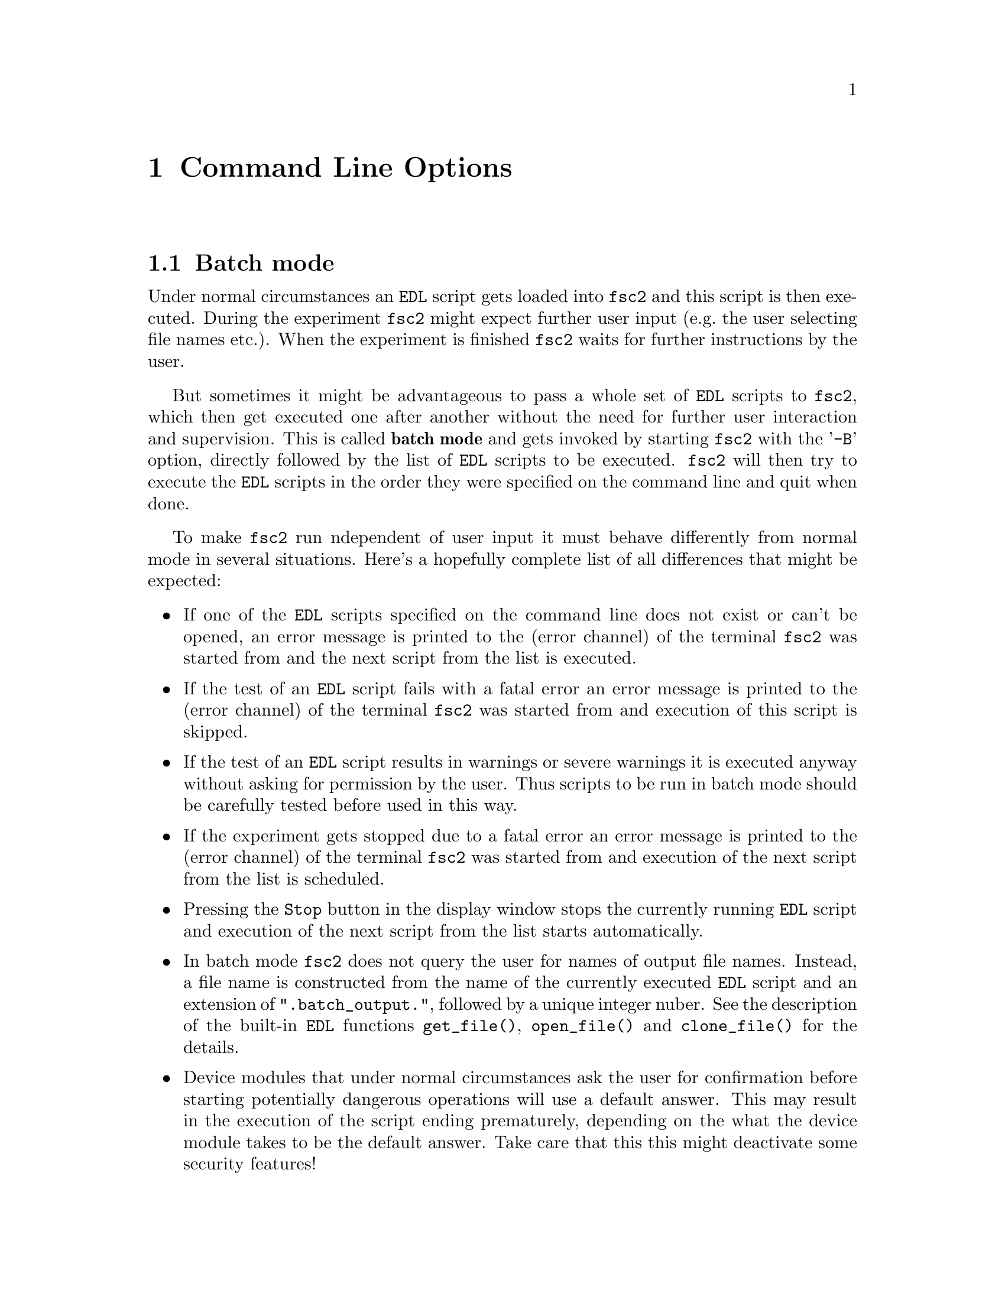 @c  $Id$
@c
@c  Copyright (C) 1999-2004 Jens Thoms Toerring
@c
@c  This file is part of fsc2.
@c
@c  Fsc2 is free software; you can redistribute it and/or modify
@c  it under the terms of the GNU General Public License as published by
@c  the Free Software Foundation; either version 2, or (at your option)
@c  any later version.
@c
@c  Fsc2 is distributed in the hope that it will be useful,
@c  but WITHOUT ANY WARRANTY; without even the implied warranty of
@c  MERCHANTABILITY or FITNESS FOR A PARTICULAR PURPOSE.  See the
@c  GNU General Public License for more details.
@c
@c  You should have received a copy of the GNU General Public License
@c  along with fsc2; see the file COPYING.  If not, write to
@c  the Free Software Foundation, 59 Temple Place - Suite 330,
@c  Boston, MA 02111-1307, USA.


@node Command Line Options, GUI-fying, Example EDL Scripts, Top
@chapter Command Line Options
@cindex command ine options

@ifinfo
@menu
* Batch mode::              Non-supervised operation
* Non-exclusive mode::      Running more than one instance of @code{fsc2} at once
* Options summary::         List of all command line options
@end menu
@end ifinfo


@node Batch mode, Non-exclusive mode, Command Line Options, Command Line Options
@section Batch mode
@cindex batch mode

Under normal circumstances an @code{EDL} script gets loaded into
@code{fsc2} and this script is then executed. During the experiment
@code{fsc2} might expect further user input (e.g.@: the user selecting
file names etc.). When the experiment is finished @code{fsc2} waits for
further instructions by the user.

But sometimes it might be advantageous to pass a whole set of @code{EDL}
scripts to @code{fsc2}, which then get executed one after another
without the need for further user interaction and supervision.  This is
called @strong{batch mode} and gets invoked by starting @code{fsc2} with
the '@code{-B}' option, directly followed by the list of @code{EDL}
scripts to be executed. @code{fsc2} will then try to execute the
@code{EDL} scripts in the order they were specified on the command line
and quit when done.

To make @code{fsc2} run ndependent of user input it must behave
differently from normal mode in several situations. Here's a hopefully
complete list of all differences that might be expected:
@itemize @bullet
@item
  If one of the @code{EDL} scripts specified on the command line does
  not exist or can't be opened, an error message is printed to the
  (error channel) of the terminal @code{fsc2} was started from and
  the next script from the list is executed.

@item
  If the test of an @code{EDL} script fails with a fatal error an error
  message is printed to the (error channel) of the terminal @code{fsc2}
  was started from and execution of this script is skipped.

@item
  If the test of an @code{EDL} script results in warnings or severe
  warnings it is executed anyway without asking for permission by the
  user. Thus scripts to be run in batch mode should be carefully tested
  before used in this way.

@item
  If the experiment gets stopped due to a fatal error an error message is
  printed to the (error channel) of the terminal @code{fsc2} was started
  from and execution of the next script from the list is scheduled.

@item
  Pressing the @code{Stop} button in the display window stops the
  currently running @code{EDL} script and execution of the next script
  from the list starts automatically.

@item
  In batch mode @code{fsc2} does not query the user for names of output
  file names.  Instead, a file name is constructed from the name of the
  currently executed @code{EDL} script and an extension of
  "@code{.batch_output.}", followed by a unique integer nuber. See the
  description of the built-in @code{EDL} functions @code{get_file()},
  @code{open_file()} and @code{clone_file()} for the details.

@item
  Device modules that under normal circumstances ask the user for
  confirmation before starting potentially dangerous operations will use a
  default answer. This may result in the execution of the script ending
  prematurely, depending on the what the device module takes to be the
  default answer. Take care that this this might deactivate some security
  features!
@end itemize

@quotation
@cartouche
Because some of the safety mechanisms normally built into @code{fsc2}
must be switched off when running in batch mode it is important to check
the scripts to be used carefully before running them in batch mode.
@end cartouche
@end quotation


@node Non-exclusive mode, Options summary, Batch mode, Command Line Options
@section Non-exclusive mode
@cindex non-exlusive mode

Normally it is not possible to start @code{fsc2} more than once, if you
try a short error message is printed out and the program aborts. It was
written this way to avoid the problem that only one program should be
able to control the devices at a time. Otherwise it can't be guaranteed
that the devices react as expected (just imagine how happy you would be
when you're doing a pulsed experiment where you set the field manually
to a certain value and someone else starts to change the field via a
different instance of @code{fsc2}).

But there can be some cases where it might be desirable to be able to
run more than one instance of @code{fsc2} at the same time. In this case
you have to start @code{fsc2} with the @code{-non-exclusive} option (the
option name was intentionally made hard to type so you won't use it
accidentally). In this case another instance of @code{fsc2} can be
started if it is also started with the @code{-non-exclusive} option (but
not without it).

If you start more than one instance of @code{fsc2} you will have to
consider some possible problems:
@itemize @bullet
@item
  Only one of the instances will be able to control devices via the GPIB
  bus. If you try to start a second experiment which also needs devices
  controlled via the GPIB the second experiment will abort immediately.
  The same also holds for devices controlled using the serial ports or via
  other channels like built-in PCI or ISA cards -- each serial port and card
  can only be accessed from a single instance of @code{fsc2} at the same
  time. What works is for example having one instance of @code{fsc2}
  controlling devices via the GPIB bus and the first serial port and another
  instance controlling devices via the second serial port and e.g.@: a
  built-in PCI or ISA card.
@item
  Only the first instance of @code{fsc2} is going to be able to
  communicate with external programs (i.e.@: scripts that automatically
  generate @code{EDL} scripts and send them to @code{fsc2}). And if this
  instance exits, none of the others will take over -- you need to start a
  new instance which then is going to deal with external programs.
@item
  You also won't be able to run the built-in web server for more that
  one of the instances of @code{fsc2}, at least on the port 8080 the web
  server per default is listening on. If you want the web server to be
  able to run for each (or at least for more than one) instance of
  @code{fsc2} you need to specify different HTTP ports for the different
  instances via the @code{-httpPort} option.
@end itemize


@node Options summary, , Non-exclusive mode, Command Line Options
@section Options summary
@cindex options summary


@code{fsc2} can be invoked from the command line with the following
syntax:

@strong{@code{              fsc2 [OPTION] [FILE]}}

The square brackets indicate that the options as well as the file name
are optional. @code{FILE} is expected to be an @code{EDL} file. The
available options are:

@table @samp
@item @option{-t}
Runs a syntax check on FILE and quits. No graphic is used and all output is
written to the controlling terminal.

@item @option{-T}
Starts @code{fsc2} in graphics mode and immediately does a syntax
check on FILE.  When @code{fsc2} is done with the check it waits for
further commands.

@item @option{-S}
Starts @code{fsc2} in graphics mode and immediately does a syntax
check on FILE. If the syntax check does not fail the experiment is
started without the need for further user input.

@item @option{-B}
Starts @code{fsc2} in batch mode, see discussion above.

@item @option{-I}

Starts @code{fsc2} in graphics mode but with the main window being
iconified. After a syntax check the experiment is started imediately.
If the main window is still iconified when the experiment display
window gets closed @code{fsc2} is also quit. On syntax or other
errors in the @code{EDL} script the main window gets automatically
de-iconified so that the error messages become readable.

@item @option{-ng}
Does both the test run as well as the experiment for the input
@code{EDL} file without using any graphics. Afterwards @code{fsc2}
quits immediately, returning @code{0} on success and @code{1} on
failure. Error messages and warnings get written to the standard
error channel, output of the program to its standard output channel.

In the @code{EDL} script no @code{EDL} functions can be used that
wold require graphics or user interaction - the script must stop
all by itself since there's no @code{STOP} button.

This mode is useful when for example just a few settings for a device
are to be done that don't require user interaction and also don't need
graphical output.

@item @option{--delete}
Starts @code{fsc2} in graphics mode and loads FILE (or also tests
and/or starts the program when used in conjunction with the @code{-T} or
@code{-S} flags). The input file will be @strong{automatically deleted}
when @code{fsc2} is done with it, i.e.@ when either @code{fsc2}
exits or a new file is loaded. This flag is only useful for cases where
the input file is a temporary file that needs to be deleted when it
isn't needed anymore, so better be @strong{really careful}.

@item @option{-non-exclusive}
When started with this option you are able to run several instances
of @code{fsc2} at the same time (at least if all the other instances
were also started with this option).

@item @option{-h, --help}
Displays a very short help text and exits.

@item @option{-size size}
This option specifies the sizes of the window to be used etc. Use either
@code{Small} for low resolution displays or @code{Large} for high resolution
displays. If not specified size will default to @code{Small} for
displays with a resolution of less than 1152x870, for all other to
@code{Large}. @code{Small} and @code{Large} can be abbreviated to
@code{S} or @code{s} and @code{L} and @code{l}.

@item @option{-geometry geometry_string}
This option specifies the preferred size and position of the main
window in the form @code{height x width + x-position + y-position},
see also the man page for X for a description of correct formats of
geometry strings.

@item @option{-displayGeometry geometry_string}
Sets the preferred size and position for the display windows, i.e.@: the
windows with the measured data. This setting is used for both the 1D and
2D data display window unless one of the next two options is given.

@item @option{-display1dGeometry geometry_string}
Sets the preferred size and position for the 1D data display windows,
overrides the setting of the @option{-displayGeometry} option.

@item @option{-display2dGeometry geometry_string}
Sets the preferred size and position for the 2D data display windows,
overrides the setting of the @option{-displayGeometry} option.

@item @option{-cutGeometry geometry_string}
Sets the preferred size and position for the window with the
cross-section through a 2D data set.

@item @option{-toolGeometry geometry_string}
Sets the preferred position for the window with the user defined objects
like buttons, sliders and in- and output fields.  Please note that for
this window only the position part of the geometry string is used.

@item @option{-browserFontSize number}
Sets the size (in pixels) of the font to be used in both browsers in the
main window.

@item @option{-toolboxFontSize number}
Sets the size (in pixels) of the font to be used for all objects in the
toolbox.

@item @option{-helpFontSize number}
Sets the size (in pixels) of the font to be used for the pop-up help
texts.

@item @option{-fileselectorFontSize number}
Sets the size (in pixels) of the font used in the file selector.

@item @option{-axisFont font}
This option sets the font to be used in the axes in the display window.
You will find the various X fonts in the /usr/lib/X11/fonts directory.
To find out about available X fonts the tools @code{xlsfonts},
@code{xfontsel} and @code{xfd} can be rather useful. When you specify a
font be sure to enclose the font name in quotes if the name contains
characters that the shell might try to expand.

@item @option{-stopMouseButton button_identifier}
Specifies which mouse button has to be used to activate the @code{Stop}
button while the experiment is running. Use the string @code{left} or
the number @code{1} for the left mouse button, @code{middle} or @code{2}
for the middle and @code{right} or @code{3} for the right mouse
button. Per default each of the three mouse buttons can be used.

@item @option{-noCrashMail}
Usually, @code{fsc2} sends an email to the author whenever it
crashes. This email contains informations about the reasons for the
crash as well as the currently loaded @code{EDL} program. If you
would prefer @code{fsc2} @b{not} to send such a mail use this
option.

@item @option{-noBalloons}
Normally, whenever the mouse hoovers over a button for some time a
little help message is shown, explaining what the button is supposed to
do. If you get annoyed with this you can use this option to switch off
the display of the help balloons.

@item @option{-httpPort}
This option tells @code{fsc2}'s web server on which port to listen for
incoming connections. Per default the port is 8080, but using this
option a different port (in the range between 1024 and 65535) can be
set.

@end table

